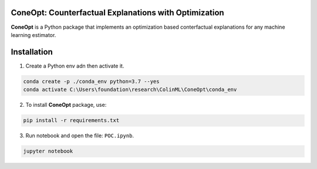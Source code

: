 .. image:: https://img.shields.io/pypi/l/colin-mico.svg
    :target: https://github.com/jupiters1117/ConeOpt/master/LICENSE
    :alt: License

ConeOpt: Counterfactual Explanations with Optimization
------------------------------------------------------
**ConeOpt** is a Python package that implements an optimization based conterfactual explanations for any machine learning estimator.

Installation
------------

1. Create a Python env adn then activate it.

.. code-block:: bash

    conda create -p ./conda_env python=3.7 --yes
    conda activate C:\Users\foundation\research\ColinML\ConeOpt\conda_env    

2. To install **ConeOpt** package, use:

.. code-block:: bash

    pip install -r requirements.txt

3. Run notebook and open the file: ``POC.ipynb``.

.. code-block:: bash

    jupyter notebook

